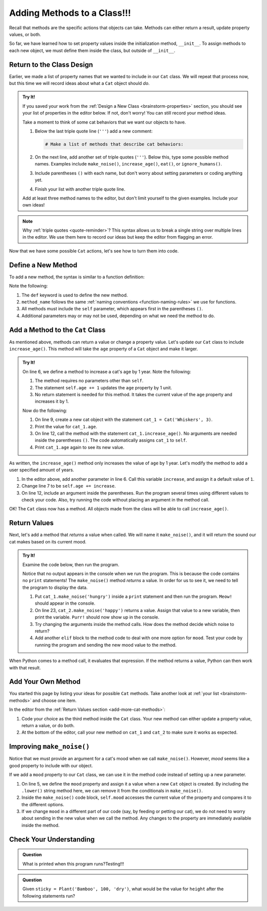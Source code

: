 Adding Methods to a Class!!!
============================

Recall that methods are the specific actions that objects can take. Methods can
either return a result, update property values, or both.

So far, we have learned how to set property values inside the initialization
method, ``__init__``. To assign methods to each new object, we must define them
inside the class, but outside of ``__init__``.

Return to the Class Design
--------------------------

Earlier, we made a list of property names that we wanted to include in our
``Cat`` class. We will repeat that process now, but this time we will record
ideas about what a ``Cat`` object should *do*.

.. _brainstorm-methods:

.. admonition:: Try It!

   If you saved your work from the :ref:`Design a New Class <brainstorm-properties>`
   section, you should see your list of properties in the editor below. If not,
   don't worry! You can still record your method ideas.

   .. raw:: html

      <iframe src="https://trinket.io/embed/python/15b49a8e24?toggleCode=true&runOption=run" width="100%" height="350" frameborder="1" marginwidth="0" marginheight="0" allowfullscreen></iframe>
   
   Take a moment to think of some cat behaviors that we want our objects to
   have.
   
   #. Below the last triple quote line (``'''``) add a new comment:

      .. sourcecode:: python

         # Make a list of methods that describe cat behaviors:

   #. On the next line, add another set of triple quotes (``'''``). Below this,
      type some possible method names. Examples include ``make_noise()``,
      ``increase_age()``, ``eat()``, or ``ignore_humans()``.
   #. Include parentheses ``()`` with each name, but don't worry about setting
      parameters or coding anything yet.
   #. Finish your list with another triple quote line.

   Add at least three method names to the editor, but don't limit yourself to
   the given examples. Include your own ideas!

.. admonition:: Note

   Why :ref:`triple quotes <quote-reminder>`? This syntax allows us to
   break a single string over multiple lines in the editor. We use them
   here to record our ideas but keep the editor from flagging an error.

Now that we have some possible ``Cat`` actions, let's see how to turn them into
code.

Define a New Method
-------------------

To add a new method, the syntax is similar to a function definition:

.. sourcecode:: python
   :linenos:

   class ClassName:
      def __init__(self, parameters):
         # Assignment statements...

      def method_name(self, parameters):
         # Function code...

Note the following:

#. The ``def`` keyword is used to define the new method.
#. ``method_name`` follows the same
   :ref:`naming conventions <function-naming-rules>` we use for functions.
#. All methods must include the ``self`` parameter, which appears first in the
   parentheses ``()``.
#. Additional parameters may or may not be used, depending on what we need the
   method to do.

Add a Method to the ``Cat`` Class
---------------------------------

As mentioned above, methods can return a value or change a property value.
Let's update our ``Cat`` class to include ``increase_age()``. This method will
take the ``age`` property of a ``Cat`` object and make it larger.

.. admonition:: Try It!

   On line 6, we define a method to increase a cat's age by 1 year. Note the
   following:

   #. The method requires no parameters other than ``self``.
   #. The statement ``self.age += 1`` updates the ``age`` property by 1 unit.
   #. No return statement is needed for this method. It takes the current value
      of the ``age`` property and increases it by 1.

   .. raw:: html

      <iframe src="https://trinket.io/embed/python3/6431d81de9" width="100%" height="300" frameborder="1" marginwidth="0" marginheight="0" allowfullscreen></iframe>

   Now do the following:

   #. On line 9, create a new cat object with the statement
      ``cat_1 = Cat('Whiskers', 3)``.
   #. Print the value for ``cat_1.age``.
   #. On line 12, call the method with the statement ``cat_1.increase_age()``.
      No arguments are needed inside the parentheses ``()``. The code
      automatically assigns ``cat_1`` to ``self``.
   #. Print ``cat_1.age`` again to see its new value.

As written, the ``increase_age()`` method only increases the value of ``age``
by 1 year. Let's modify the method to add a user specified amount of years.

#. In the editor above, add another parameter in line 6. Call this variable
   ``increase``, and assign it a default value of ``1``.
#. Change line 7 to be ``self.age += increase``.
#. On line 12, include an argument inside the parentheses. Run the program
   several times using different values to check your code. Also, try running
   the code without placing an argument in the method call.

OK! The ``Cat`` class now has a method. All objects made from the class will be
able to call ``increase_age()``.

Return Values
-------------

Next, let's add a method that *returns* a value when called. We will name it
``make_noise()``, and it will return the sound our cat makes based on its
current mood.

.. _add-more-cat-methods:

.. admonition:: Try It!

   Examine the code below, then run the program.

   .. raw:: html

      <iframe src="https://trinket.io/embed/python3/becfc4eae4" width="100%" height="500" frameborder="1" marginwidth="0" marginheight="0" allowfullscreen></iframe>

   Notice that no output appears in the console when we run the program. This
   is because the code contains no ``print`` statements! The ``make_noise()``
   method *returns* a value. In order for us to see it, we need to tell the
   program to display the data.

   #. Put ``cat_1.make_noise('hungry')`` inside a ``print`` statement and then
      run the program. ``Meow!`` should appear in the console.
   #. On line 23, ``cat_2.make_noise('happy')`` returns a value. Assign that
      value to a new variable, then print the variable. ``Purr!`` should now
      show up in the console.
   #. Try changing the arguments inside the method calls. How does the method
      decide which noise to return?
   #. Add another ``elif`` block to the method code to deal with one more
      option for ``mood``. Test your code by running the program and sending the
      new mood value to the method.

When Python comes to a method call, it evaluates that expression. If the method
returns a value, Python can then work with that result.

Add Your Own Method
-------------------

You started this page by listing your ideas for possible ``Cat`` methods. Take
another look at :ref:`your list <brainstorm-methods>` and choose one item.

In the editor from the :ref:`Return Values section <add-more-cat-methods>`:

#. Code your choice as the third method inside the ``Cat`` class. Your new
   method can either update a property value, return a value, or do both.
#. At the bottom of the editor, call your new method on ``cat_1`` and ``cat_2``
   to make sure it works as expected.

Improving ``make_noise()``
--------------------------

Notice that we must provide an argument for a cat's mood when we call
``make_noise()``. However, *mood* seems like a good property to include with
our object.

If we add a ``mood`` property to our ``Cat`` class, we can use it in the method
code instead of setting up a new parameter.

.. sourcecode:: python
   :linenos:

   class Cat:
      def __init__(self, name, age, mood):
         self.name = name
         self.age = age
         self.mood = mood.lower()

      def increase_age(self, increase = 1):
         self.age += increase
      
      def make_noise(self):
         if self.mood == 'hungry':
            noise = "Meow!"
         elif self.mood == 'angry':
            noise = "HISS!"
         else:
            noise = "Purr!"
         
         return noise

#. On line 5, we define the ``mood`` property and assign it a value when a new
   ``Cat`` object is created. By including the ``.lower()`` string method here,
   we can remove it from the conditionals in ``make_noise()``. 
#. Inside the ``make_noise()`` code block, ``self.mood`` accesses the current
   value of the property and compares it to the different options.
#. If we change ``mood`` in a different part of our code (say, by feeding or
   petting our cat), we do not need to worry about sending in the new value
   when we call the method. Any changes to the property are immediately
   available inside the method.

Check Your Understanding
------------------------

.. admonition:: Question

   What is printed when this program runs?Testing!!!

   .. sourcecode:: python
      :linenos:

      class Plant:
         def __init__(self, type, height, soil):
            self.type = type
            self.height = height
            self.soil = soil

         def grow(self, watered):
            if watered and self.soil == 'dry':
               self.height = self.height + 2
               self.soil = 'wet'
               return "Your plant is healthy."
            elif watered and self.soil == 'wet':
               return "You're killing your plant!"
            elif self.soil == 'wet':
               self.height = self.height + 1
               self.soil = 'dry'
               return "Water your plant soon."
            else:
               return "You killed your plant."

      fern = Plant('Fern', 5, 'wet')
      fern.grow(True)
      print(fern.height)

   .. raw:: html

      <ol type="a">
         <li><input type="radio" name="Q1" autocomplete="off" onclick="evaluateMC(name, true)"> 5</li>
         <li><input type="radio" name="Q1" autocomplete="off" onclick="evaluateMC(name, false)"> 6</li>
         <li><input type="radio" name="Q1" autocomplete="off" onclick="evaluateMC(name, false)"> Your plant is healthy.</li>
         <li><input type="radio" name="Q1" autocomplete="off" onclick="evaluateMC(name, false)"> You're killing your plant!</li>
      </ol>
      <p id="Q1"></p>

.. Answer = a

.. admonition:: Question

   Given ``sticky = Plant('Bamboo', 100, 'dry')``, what would be the value for
   ``height`` after the following statements run?

   .. sourcecode:: python
      :lineno-start: 22

      sticky.grow(True)
      sticky.grow(False)
      sticky.grow(True)
      sticky.grow(True)

   .. raw:: html

      <ol type="a">
         <li><input type="radio" name="Q2" autocomplete="off" onclick="evaluateMC(name, false)"> 108</li>
         <li><input type="radio" name="Q2" autocomplete="off" onclick="evaluateMC(name, false)"> 106</li>
         <li><input type="radio" name="Q2" autocomplete="off" onclick="evaluateMC(name, true)"> 105</li>
         <li><input type="radio" name="Q2" autocomplete="off" onclick="evaluateMC(name, false)"> 104</li>
      </ol>
      <p id="Q2"></p>

.. Answer = c

